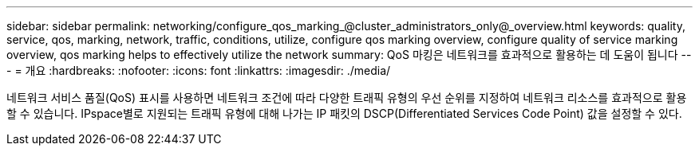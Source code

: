 ---
sidebar: sidebar 
permalink: networking/configure_qos_marking_@cluster_administrators_only@_overview.html 
keywords: quality, service, qos, marking, network, traffic, conditions, utilize, configure qos marking overview, configure quality of service marking overview, qos marking helps to effectively utilize the network 
summary: QoS 마킹은 네트워크를 효과적으로 활용하는 데 도움이 됩니다 
---
= 개요
:hardbreaks:
:nofooter: 
:icons: font
:linkattrs: 
:imagesdir: ./media/


[role="lead"]
네트워크 서비스 품질(QoS) 표시를 사용하면 네트워크 조건에 따라 다양한 트래픽 유형의 우선 순위를 지정하여 네트워크 리소스를 효과적으로 활용할 수 있습니다. IPspace별로 지원되는 트래픽 유형에 대해 나가는 IP 패킷의 DSCP(Differentiated Services Code Point) 값을 설정할 수 있다.
